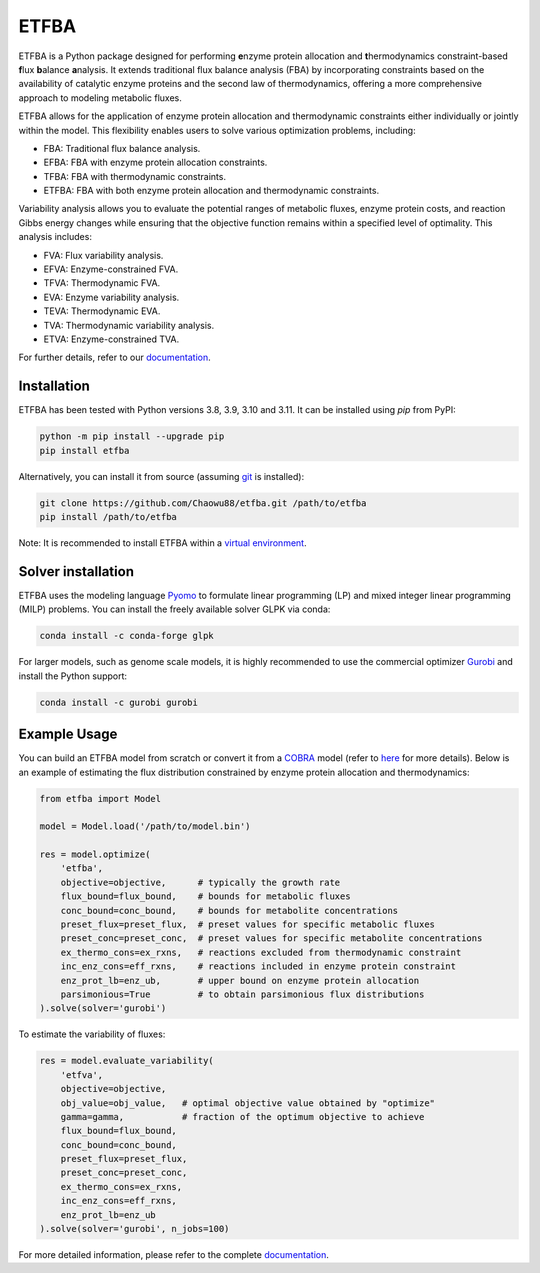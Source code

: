 =====
ETFBA
=====

ETFBA is a Python package designed for performing **e**\ nzyme protein allocation and **t**\ hermodynamics constraint-based **f**\ lux **b**\ alance **a**\ nalysis. It extends traditional flux balance analysis (FBA) by incorporating constraints based on the availability of catalytic enzyme proteins and the second law of thermodynamics, offering a more comprehensive approach to modeling metabolic fluxes.

ETFBA allows for the application of enzyme protein allocation and thermodynamic constraints either individually or jointly within the model. This flexibility enables users to solve various optimization problems, including:

- FBA: Traditional flux balance analysis.
- EFBA: FBA with enzyme protein allocation constraints.
- TFBA: FBA with thermodynamic constraints.
- ETFBA: FBA with both enzyme protein allocation and thermodynamic constraints.

Variability analysis allows you to evaluate the potential ranges of metabolic fluxes, enzyme protein costs, and reaction Gibbs energy changes while ensuring that the objective function remains within a specified level of optimality. This analysis includes:

- FVA: Flux variability analysis.
- EFVA: Enzyme-constrained FVA.
- TFVA: Thermodynamic FVA.
- EVA: Enzyme variability analysis.
- TEVA: Thermodynamic EVA.
- TVA: Thermodynamic variability analysis.
- ETVA: Enzyme-constrained TVA.

For further details, refer to our `documentation <https://etfba.readthedocs.io/en/latest/index.html>`__.

Installation
============

ETFBA has been tested with Python versions 3.8, 3.9, 3.10 and 3.11. It can be installed using *pip* from PyPI:

.. code-block:: python

  python -m pip install --upgrade pip
  pip install etfba

Alternatively, you can install it from source (assuming `git <https://git-scm.com/>`__ is installed):

.. code-block:: python

  git clone https://github.com/Chaowu88/etfba.git /path/to/etfba
  pip install /path/to/etfba

Note: It is recommended to install ETFBA within a `virtual environment <https://docs.python.org/3.8/tutorial/venv.html>`__.

Solver installation
===================

ETFBA uses the modeling language `Pyomo <https://www.pyomo.org/>`__ to formulate linear programming (LP) and mixed integer linear programming (MILP) problems. You can install the freely available solver GLPK via conda:

.. code-block:: python

  conda install -c conda-forge glpk

For larger models, such as genome scale models, it is highly recommended to use the commercial optimizer `Gurobi <https://www.gurobi.com/>`__ and install the Python support:

.. code-block:: python

  conda install -c gurobi gurobi

Example Usage
=============

You can build an ETFBA model from scratch or convert it from a `COBRA <https://cobrapy.readthedocs.io/en/latest/io.html>`__ model (refer to `here <https://etfba.readthedocs.io/en/latest/building_model.html>`__ for more details). Below is an example of estimating the flux distribution constrained by enzyme protein allocation and thermodynamics:

.. code-block:: python

  from etfba import Model

  model = Model.load('/path/to/model.bin')
  
  res = model.optimize(
      'etfba',
      objective=objective,      # typically the growth rate
      flux_bound=flux_bound,    # bounds for metabolic fluxes 
      conc_bound=conc_bound,    # bounds for metabolite concentrations
      preset_flux=preset_flux,  # preset values for specific metabolic fluxes
      preset_conc=preset_conc,  # preset values for specific metabolite concentrations
      ex_thermo_cons=ex_rxns,   # reactions excluded from thermodynamic constraint
      inc_enz_cons=eff_rxns,    # reactions included in enzyme protein constraint
      enz_prot_lb=enz_ub,       # upper bound on enzyme protein allocation
      parsimonious=True         # to obtain parsimonious flux distributions
  ).solve(solver='gurobi')

To estimate the variability of fluxes:

.. code-block:: python

  res = model.evaluate_variability(
      'etfva',
      objective=objective,
      obj_value=obj_value,   # optimal objective value obtained by "optimize"
      gamma=gamma,           # fraction of the optimum objective to achieve
      flux_bound=flux_bound,
      conc_bound=conc_bound,
      preset_flux=preset_flux,
      preset_conc=preset_conc,
      ex_thermo_cons=ex_rxns,
      inc_enz_cons=eff_rxns,
      enz_prot_lb=enz_ub
  ).solve(solver='gurobi', n_jobs=100)

For more detailed information, please refer to the complete `documentation <https://etfba.readthedocs.io/en/latest/index.html>`__.




